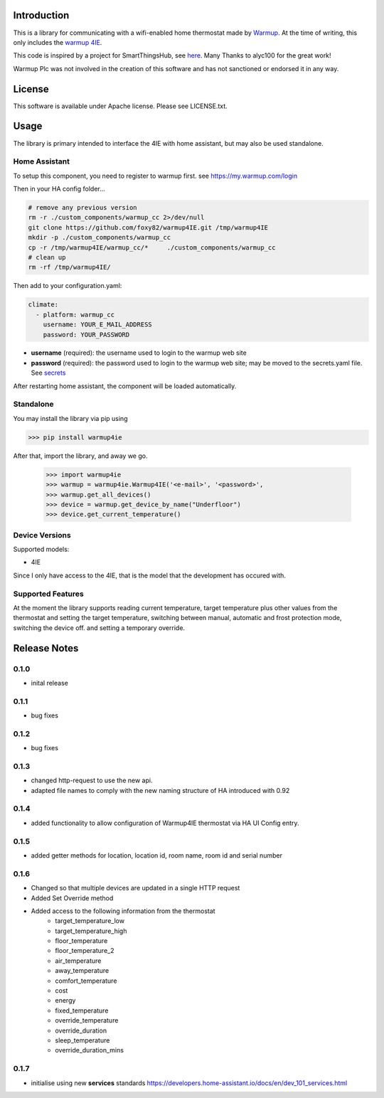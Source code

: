 Introduction
============

This is a library for communicating with a wifi-enabled home thermostat made by
`Warmup <https://www.warmup.co.uk/>`_. At the time of writing, this only 
includes the `warmup 4IE <https://www.warmup.co.uk/thermostats/smart/4ie-underfloor-heating>`_.

This code is inspired by a project for SmartThingsHub, see `here <https://github.com/alyc100/SmartThingsPublic/blob/master/devicetypes/alyc100/warmup-4ie.src/warmup-4ie.groovy>`_. Many Thanks to alyc100 for the great work!

Warmup Plc was not involved in the creation of this
software and has not sanctioned or endorsed it in any way.

License
=======

This software is available under Apache license. Please see LICENSE.txt.


Usage
=====
The library is primary intended to interface the 4IE with home assistant, but may also be used standalone.

Home Assistant
---------------

To setup this component, you need to register to warmup first.
see https://my.warmup.com/login

Then in your HA config folder...

.. code-block:: sh

  # remove any previous version
  rm -r ./custom_components/warmup_cc 2>/dev/null
  git clone https://github.com/foxy82/warmup4IE.git /tmp/warmup4IE
  mkdir -p ./custom_components/warmup_cc
  cp -r /tmp/warmup4IE/warmup_cc/*     ./custom_components/warmup_cc
  # clean up
  rm -rf /tmp/warmup4IE/


Then add to your
configuration.yaml:

.. code-block:: yaml

  climate:
    - platform: warmup_cc
      username: YOUR_E_MAIL_ADDRESS
      password: YOUR_PASSWORD

* **username** (required): the username used to login to the warmup web site
* **password** (required): the password used to login to the warmup web site; may be moved to the secrets.yaml file. See `secrets <https://www.home-assistant.io/docs/configuration/secrets/>`_

After restarting home assistant, the component will be loaded automatically.

Standalone
----------
You may install the library via pip using

>>> pip install warmup4ie

After that, import the library, and away we go.

    >>> import warmup4ie
    >>> warmup = warmup4ie.Warmup4IE('<e-mail>', '<password>',
    >>> warmup.get_all_devices()
    >>> device = warmup.get_device_by_name("Underfloor")
    >>> device.get_current_temperature()

Device Versions
---------------

Supported models:

- 4IE

Since I only have access to the 4IE, that is the model that the development 
has occured with. 

Supported Features
------------------

At the moment the library supports reading current temperature, target temperature plus other values from the thermostat
and setting the target temperature, switching between manual, automatic and frost protection mode, switching the device off.
and setting a temporary override.

Release Notes
=============

0.1.0
-----

- inital release

0.1.1
-----

- bug fixes

0.1.2
-----

- bug fixes

0.1.3
-----

- changed http-request to use the new api.
- adapted file names to comply with the new naming structure of HA introduced with 0.92

0.1.4
-----

- added functionality to allow configuration of Warmup4IE thermostat via HA UI Config entry.

0.1.5
-----

- added getter methods for location, location id, room name, room id and serial number

0.1.6
-----

- Changed so that multiple devices are updated in a single HTTP request
- Added Set Override method
- Added access to the following information from the thermostat
    - target_temperature_low
    - target_temperature_high
    - floor_temperature
    - floor_temperature_2
    - air_temperature
    - away_temperature
    - comfort_temperature
    - cost
    - energy
    - fixed_temperature
    - override_temperature
    - override_duration
    - sleep_temperature
    - override_duration_mins

0.1.7
-----

- initialise using new **services** standards https://developers.home-assistant.io/docs/en/dev_101_services.html 


